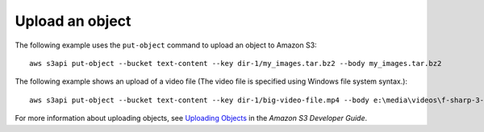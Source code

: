 Upload an object
----------------

The following example uses the ``put-object`` command to upload an object to Amazon S3::

    aws s3api put-object --bucket text-content --key dir-1/my_images.tar.bz2 --body my_images.tar.bz2

The following example shows an upload of a video file (The video file is
specified using Windows file system syntax.)::

    aws s3api put-object --bucket text-content --key dir-1/big-video-file.mp4 --body e:\media\videos\f-sharp-3-data-services.mp4

For more information about uploading objects, see `Uploading Objects`_ in the *Amazon S3 Developer Guide*.

.. _`Uploading Objects`: http://docs.aws.amazon.com/AmazonS3/latest/dev/UploadingObjects.html

